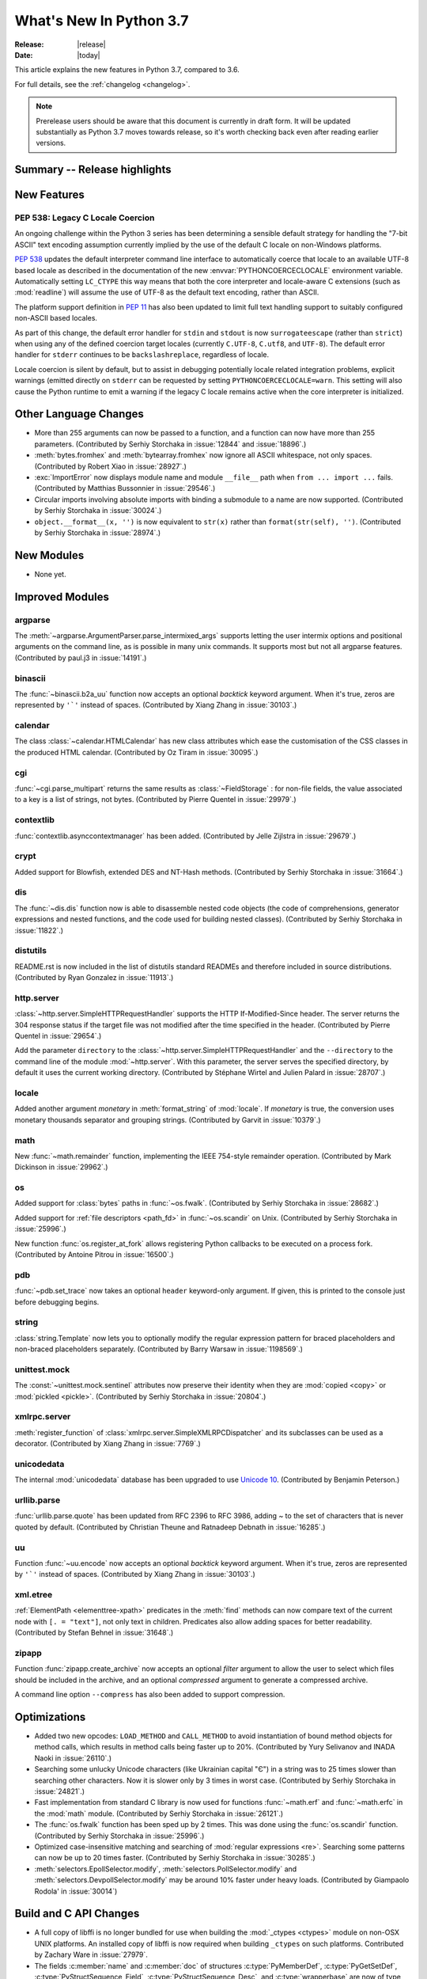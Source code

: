 ****************************
  What's New In Python 3.7
****************************

:Release: |release|
:Date: |today|

.. Rules for maintenance:

   * Anyone can add text to this document.  Do not spend very much time
   on the wording of your changes, because your text will probably
   get rewritten to some degree.

   * The maintainer will go through Misc/NEWS periodically and add
   changes; it's therefore more important to add your changes to
   Misc/NEWS than to this file.

   * This is not a complete list of every single change; completeness
   is the purpose of Misc/NEWS.  Some changes I consider too small
   or esoteric to include.  If such a change is added to the text,
   I'll just remove it.  (This is another reason you shouldn't spend
   too much time on writing your addition.)

   * If you want to draw your new text to the attention of the
   maintainer, add 'XXX' to the beginning of the paragraph or
   section.

   * It's OK to just add a fragmentary note about a change.  For
   example: "XXX Describe the transmogrify() function added to the
   socket module."  The maintainer will research the change and
   write the necessary text.

   * You can comment out your additions if you like, but it's not
   necessary (especially when a final release is some months away).

   * Credit the author of a patch or bugfix.   Just the name is
   sufficient; the e-mail address isn't necessary.

   * It's helpful to add the bug/patch number as a comment:

   XXX Describe the transmogrify() function added to the socket
   module.
   (Contributed by P.Y. Developer in :issue:`12345`.)

   This saves the maintainer the effort of going through the Mercurial log
   when researching a change.

This article explains the new features in Python 3.7, compared to 3.6.

For full details, see the :ref:`changelog <changelog>`.

.. note::

   Prerelease users should be aware that this document is currently in draft
   form. It will be updated substantially as Python 3.7 moves towards release,
   so it's worth checking back even after reading earlier versions.


Summary -- Release highlights
=============================

.. This section singles out the most important changes in Python 3.7.
   Brevity is key.


.. PEP-sized items next.



New Features
============

.. _whatsnew37-pep538:

PEP 538: Legacy C Locale Coercion
---------------------------------

An ongoing challenge within the Python 3 series has been determining a sensible
default strategy for handling the "7-bit ASCII" text encoding assumption
currently implied by the use of the default C locale on non-Windows platforms.

:pep:`538` updates the default interpreter command line interface to
automatically coerce that locale to an available UTF-8 based locale as
described in the documentation of the new :envvar:`PYTHONCOERCECLOCALE`
environment variable. Automatically setting ``LC_CTYPE`` this way means that
both the core interpreter and locale-aware C extensions (such as
:mod:`readline`) will assume the use of UTF-8 as the default text encoding,
rather than ASCII.

The platform support definition in :pep:`11` has also been updated to limit
full text handling support to suitably configured non-ASCII based locales.

As part of this change, the default error handler for ``stdin`` and ``stdout``
is now ``surrogateescape`` (rather than ``strict``) when using any of the
defined coercion target locales (currently ``C.UTF-8``, ``C.utf8``, and
``UTF-8``). The default error handler for ``stderr`` continues to be
``backslashreplace``, regardless of locale.

Locale coercion is silent by default, but to assist in debugging potentially
locale related integration problems, explicit warnings (emitted directly on
``stderr`` can be requested by setting ``PYTHONCOERCECLOCALE=warn``. This
setting will also cause the Python runtime to emit a warning if the legacy C
locale remains active when the core interpreter is initialized.

.. seealso::

    :pep:`538` -- Coercing the legacy C locale to a UTF-8 based locale
       PEP written and implemented by Nick Coghlan.


Other Language Changes
======================

* More than 255 arguments can now be passed to a function, and a function can
  now have more than 255 parameters. (Contributed by Serhiy Storchaka in
  :issue:`12844` and :issue:`18896`.)

* :meth:`bytes.fromhex` and :meth:`bytearray.fromhex` now ignore all ASCII
  whitespace, not only spaces. (Contributed by Robert Xiao in :issue:`28927`.)

* :exc:`ImportError` now displays module name and module ``__file__`` path when
  ``from ... import ...`` fails. (Contributed by Matthias Bussonnier in :issue:`29546`.)

* Circular imports involving absolute imports with binding a submodule to
  a name are now supported.
  (Contributed by Serhiy Storchaka in :issue:`30024`.)

* ``object.__format__(x, '')`` is now equivalent to ``str(x)`` rather than
  ``format(str(self), '')``.
  (Contributed by Serhiy Storchaka in :issue:`28974`.)


New Modules
===========

* None yet.


Improved Modules
================


argparse
--------

The :meth:`~argparse.ArgumentParser.parse_intermixed_args` supports letting
the user intermix options and positional arguments on the command line,
as is possible in many unix commands.  It supports most but not all
argparse features.  (Contributed by paul.j3 in :issue:`14191`.)


binascii
--------

The :func:`~binascii.b2a_uu` function now accepts an optional *backtick*
keyword argument.  When it's true, zeros are represented by ``'`'``
instead of spaces.  (Contributed by Xiang Zhang in :issue:`30103`.)


calendar
--------

The class :class:`~calendar.HTMLCalendar` has new class attributes which ease
the customisation of the CSS classes in the produced HTML calendar.
(Contributed by Oz Tiram in :issue:`30095`.)

cgi
---

:func:`~cgi.parse_multipart` returns the same results as
:class:`~FieldStorage` : for non-file fields, the value associated to a key
is a list of strings, not bytes.
(Contributed by Pierre Quentel in :issue:`29979`.)

contextlib
----------

:func:`contextlib.asynccontextmanager` has been added. (Contributed by
Jelle Zijlstra in :issue:`29679`.)

crypt
-----

Added support for Blowfish, extended DES and NT-Hash methods.
(Contributed by Serhiy Storchaka in :issue:`31664`.)

dis
---

The :func:`~dis.dis` function now is able to
disassemble nested code objects (the code of comprehensions, generator
expressions and nested functions, and the code used for building nested
classes).  (Contributed by Serhiy Storchaka in :issue:`11822`.)

distutils
---------

README.rst is now included in the list of distutils standard READMEs and
therefore included in source distributions.
(Contributed by Ryan Gonzalez in :issue:`11913`.)

http.server
-----------

:class:`~http.server.SimpleHTTPRequestHandler` supports the HTTP
If-Modified-Since header. The server returns the 304 response status if the
target file was not modified after the time specified in the header.
(Contributed by Pierre Quentel in :issue:`29654`.)

Add the parameter ``directory`` to the :class:`~http.server.SimpleHTTPRequestHandler`
and the ``--directory`` to the command line of the module :mod:`~http.server`.
With this parameter, the server serves the specified directory, by default it uses the current working directory.
(Contributed by Stéphane Wirtel and Julien Palard in :issue:`28707`.)

locale
------

Added another argument *monetary* in :meth:`format_string` of :mod:`locale`.
If *monetary* is true, the conversion uses monetary thousands separator and
grouping strings. (Contributed by Garvit in :issue:`10379`.)

math
----

New :func:`~math.remainder` function, implementing the IEEE 754-style remainder
operation. (Contributed by Mark Dickinson in :issue:`29962`.)

os
--

Added support for :class:`bytes` paths in :func:`~os.fwalk`. (Contributed by
Serhiy Storchaka in :issue:`28682`.)

Added support for :ref:`file descriptors <path_fd>` in :func:`~os.scandir`
on Unix.  (Contributed by Serhiy Storchaka in :issue:`25996`.)

New function :func:`os.register_at_fork` allows registering Python callbacks
to be executed on a process fork.  (Contributed by Antoine Pitrou in
:issue:`16500`.)

pdb
---

:func:`~pdb.set_trace` now takes an optional ``header`` keyword-only
argument.  If given, this is printed to the console just before debugging
begins.

string
------

:class:`string.Template` now lets you to optionally modify the regular
expression pattern for braced placeholders and non-braced placeholders
separately.  (Contributed by Barry Warsaw in :issue:`1198569`.)

unittest.mock
-------------

The :const:`~unittest.mock.sentinel` attributes now preserve their identity
when they are :mod:`copied <copy>` or :mod:`pickled <pickle>`. (Contributed by
Serhiy Storchaka in :issue:`20804`.)

xmlrpc.server
-------------

:meth:`register_function` of :class:`xmlrpc.server.SimpleXMLRPCDispatcher` and
its subclasses can be used as a decorator. (Contributed by Xiang Zhang in
:issue:`7769`.)

unicodedata
-----------

The internal :mod:`unicodedata` database has been upgraded to use `Unicode 10
<http://www.unicode.org/versions/Unicode10.0.0/>`_. (Contributed by Benjamin
Peterson.)

urllib.parse
------------

:func:`urllib.parse.quote` has been updated from RFC 2396 to RFC 3986,
adding `~` to the set of characters that is never quoted by default.
(Contributed by Christian Theune and Ratnadeep Debnath in :issue:`16285`.)

uu
--

Function :func:`~uu.encode` now accepts an optional *backtick*
keyword argument.  When it's true, zeros are represented by ``'`'``
instead of spaces.  (Contributed by Xiang Zhang in :issue:`30103`.)

xml.etree
---------

:ref:`ElementPath <elementtree-xpath>` predicates in the :meth:`find`
methods can now compare text of the current node with ``[. = "text"]``,
not only text in children.  Predicates also allow adding spaces for
better readability.  (Contributed by Stefan Behnel in :issue:`31648`.)

zipapp
------

Function :func:`zipapp.create_archive` now accepts an optional *filter*
argument to allow the user to select which files should be included in the
archive, and an optional *compressed* argument to generate a compressed
archive.

A command line option ``--compress`` has also been added to support
compression.


Optimizations
=============

* Added two new opcodes: ``LOAD_METHOD`` and ``CALL_METHOD`` to avoid
  instantiation of bound method objects for method calls, which results
  in method calls being faster up to 20%. (Contributed by Yury Selivanov and
  INADA Naoki in :issue:`26110`.)

* Searching some unlucky Unicode characters (like Ukrainian capital "Є")
  in a string was to 25 times slower than searching other characters.
  Now it is slower only by 3 times in worst case.
  (Contributed by Serhiy Storchaka in :issue:`24821`.)

* Fast implementation from standard C library is now used for functions
  :func:`~math.erf` and :func:`~math.erfc` in the :mod:`math` module.
  (Contributed by Serhiy Storchaka in :issue:`26121`.)

* The :func:`os.fwalk` function has been sped up by 2 times.  This was done
  using the :func:`os.scandir` function.
  (Contributed by Serhiy Storchaka in :issue:`25996`.)

* Optimized case-insensitive matching and searching of :mod:`regular
  expressions <re>`.  Searching some patterns can now be up to 20 times faster.
  (Contributed by Serhiy Storchaka in :issue:`30285`.)

* :meth:`selectors.EpollSelector.modify`, :meth:`selectors.PollSelector.modify`
  and :meth:`selectors.DevpollSelector.modify` may be around 10% faster under
  heavy loads. (Contributed by Giampaolo Rodola' in :issue:`30014`)

Build and C API Changes
=======================

* A full copy of libffi is no longer bundled for use when building the
  :mod:`_ctypes <ctypes>` module on non-OSX UNIX platforms.  An installed copy
  of libffi is now required when building ``_ctypes`` on such platforms.
  Contributed by Zachary Ware in :issue:`27979`.

* The fields :c:member:`name` and :c:member:`doc` of structures
  :c:type:`PyMemberDef`, :c:type:`PyGetSetDef`,
  :c:type:`PyStructSequence_Field`, :c:type:`PyStructSequence_Desc`,
  and :c:type:`wrapperbase` are now of type ``const char *`` rather of
  ``char *``.  (Contributed by Serhiy Storchaka in :issue:`28761`.)

* The result of :c:func:`PyUnicode_AsUTF8AndSize` and :c:func:`PyUnicode_AsUTF8`
  is now of type ``const char *`` rather of ``char *``. (Contributed by Serhiy
  Storchaka in :issue:`28769`.)

* Added functions :c:func:`PySlice_Unpack` and :c:func:`PySlice_AdjustIndices`.
  (Contributed by Serhiy Storchaka in :issue:`27867`.)

* :c:func:`PyOS_AfterFork` is deprecated in favour of the new functions
  :c:func:`PyOS_BeforeFork`, :c:func:`PyOS_AfterFork_Parent` and
  :c:func:`PyOS_AfterFork_Child`.  (Contributed by Antoine Pitrou in
  :issue:`16500`.)

* The Windows build process no longer depends on Subversion to pull in external
  sources, a Python script is used to download zipfiles from GitHub instead.
  If Python 3.6 is not found on the system (via ``py -3.6``), NuGet is used to
  download a copy of 32-bit Python for this purpose.  (Contributed by Zachary
  Ware in :issue:`30450`.)

* Support for building ``--without-threads`` is removed.
  (Contributed by Antoine Pitrou in :issue:`31370`.).


Other CPython Implementation Changes
====================================

* Trace hooks may now opt out of receiving ``line`` events from the interpreter
  by setting the new ``f_trace_lines`` attribute to :const:`False` on the frame
  being traced. (Contributed by Nick Coghlan in :issue:`31344`.)

* Trace hooks may now opt in to receiving ``opcode`` events from the interpreter
  by setting the new ``f_trace_opcodes`` attribute to :const:`True` on the frame
  being traced. (Contributed by Nick Coghlan in :issue:`31344`.)


Deprecated
==========

- Function :c:func:`PySlice_GetIndicesEx` is deprecated and replaced with
  a macro if ``Py_LIMITED_API`` is not set or set to the value between
  ``0x03050400`` and ``0x03060000`` (not including) or ``0x03060100`` or
  higher.  (Contributed by Serhiy Storchaka in :issue:`27867`.)

- Deprecated :meth:`format` from :mod:`locale`, use the :meth:`format_string`
  instead. (Contributed by Garvit in :issue:`10379`.)

- Methods
  :meth:`MetaPathFinder.find_module() <importlib.abc.MetaPathFinder.find_module>`
  (replaced by
  :meth:`MetaPathFinder.find_spec() <importlib.abc.MetaPathFinder.find_spec>`
  ) and
  :meth:`PathEntryFinder.find_loader() <importlib.abc.PathEntryFinder.find_loader>`
  (replaced by
  :meth:`PathEntryFinder.find_spec() <importlib.abc.PathEntryFinder.find_spec>`)
  both deprecated in Python 3.4 now emit :exc:`DeprecationWarning`. (Contributed
  by Matthias Bussonnier in :issue:`29576`)

- Using non-integer value for selecting a plural form in :mod:`gettext` is
  now deprecated.  It never correctly worked. (Contributed by Serhiy Storchaka
  in :issue:`28692`.)

- The :mod:`macpath` is now deprecated and will be removed in Python 3.8.


Changes in the C API
--------------------

- The type of results of :c:func:`PyThread_start_new_thread` and
  :c:func:`PyThread_get_thread_ident`, and the *id* parameter of
  :c:func:`PyThreadState_SetAsyncExc` changed from :c:type:`long` to
  :c:type:`unsigned long`.
  (Contributed by Serhiy Storchaka in :issue:`6532`.)

- :c:func:`PyUnicode_AsWideCharString` now raises a :exc:`ValueError` if the
  second argument is *NULL* and the :c:type:`wchar_t*` string contains null
  characters.  (Contributed by Serhiy Storchaka in :issue:`30708`.)


Windows Only
------------
- The python launcher, (py.exe), can accept 32 & 64 bit specifiers **without**
  having to specify a minor version as well. So ``py -3-32`` and ``py -3-64``
  become valid as well as ``py -3.7-32``, also the -*m*-64 and -*m.n*-64 forms
  are now accepted to force 64 bit python even if 32 bit would have otherwise
  been used. If the specified version is not available py.exe will error exit.
  (Contributed by Steve Barnes in :issue:`30291`.)

- The launcher can be run as "py -0" to produce a list of the installed pythons,
  *with default marked with an asterix*. Running "py -0p" will include the paths.
  If py is run with a version specifier that cannot be matched it will also print
  the *short form* list of available specifiers.
  (Contributed by Steve Barnes in :issue:`30362`.)

Removed
=======

API and Feature Removals
------------------------

* Unknown escapes consisting of ``'\'`` and an ASCII letter in replacement
  templates for :func:`re.sub` were deprecated in Python 3.5, and will now
  cause an error.

* Removed support of the *exclude* argument in :meth:`tarfile.TarFile.add`.
  It was deprecated in Python 2.7 and 3.2.  Use the *filter* argument instead.

* The ``splitunc()`` function in the :mod:`ntpath` module was deprecated in
  Python 3.1, and has now been removed.  Use the :func:`~os.path.splitdrive`
  function instead.

* :func:`collections.namedtuple` no longer supports the *verbose* parameter
  or ``_source`` attribute which showed the generated source code for the
  named tuple class.  This was part of an optimization designed to speed-up
  class creation.  (Contributed by Jelle Zijlstra with further improvements
  by INADA Naoki, Serhiy Storchaka, and Raymond Hettinger in :issue:`28638`.)

* Functions :func:`bool`, :func:`float`, :func:`list` and :func:`tuple` no
  longer take keyword arguments.  The first argument of :func:`int` can now
  be passed only as positional argument.

* Removed previously deprecated in Python 2.4 classes ``Plist``, ``Dict`` and
  ``_InternalDict`` in the :mod:`plistlib` module.  Dict values in the result
  of functions :func:`~plistlib.readPlist` and
  :func:`~plistlib.readPlistFromBytes` are now normal dicts.  You no longer
  can use attribute access to access items of these dictionaries.


Porting to Python 3.7
=====================

This section lists previously described changes and other bugfixes
that may require changes to your code.


Changes in the Python API
-------------------------

* :meth:`pkgutil.walk_packages` now raises ValueError if *path* is a string.
  Previously an empty list was returned. (Contributed by Sanyam Khurana in
  :issue:`24744`.)

* A format string argument for :meth:`string.Formatter.format`
  is now :ref:`positional-only <positional-only_parameter>`.
  Passing it as a keyword argument was deprecated in Python 3.5. (Contributed
  by Serhiy Storchaka in :issue:`29193`.)

* Attributes :attr:`~http.cookies.Morsel.key`,
  :attr:`~http.cookies.Morsel.value` and
  :attr:`~http.cookies.Morsel.coded_value` of class
  :class:`http.cookies.Morsel` are now read-only.
  Assigning to them was deprecated in Python 3.5.
  Use the :meth:`~http.cookies.Morsel.set` method for setting them.
  (Contributed by Serhiy Storchaka in :issue:`29192`.)

* ``Module``, ``FunctionDef``, ``AsyncFunctionDef``, and
  ``ClassDef`` AST nodes now have a new ``docstring`` field.
  The first statement in their body is not considered as a docstring
  anymore.  ``co_firstlineno`` and ``co_lnotab`` of code object for class
  and module are affected by this change. (Contributed by INADA Naoki and
  Eugene Toder in :issue:`29463`.)

* The *mode* argument of :func:`os.makedirs` no longer affects the file
  permission bits of newly-created intermediate-level directories.
  To set their file permission bits you can set the umask before invoking
  ``makedirs()``.
  (Contributed by Serhiy Storchaka in :issue:`19930`.)

* The :attr:`struct.Struct.format` type is now :class:`str` instead of
  :class:`bytes`. (Contributed by Victor Stinner in :issue:`21071`.)

* Due to internal changes in :mod:`socket` you won't be able to
  :func:`socket.fromshare` a socket :func:`~socket.socket.share`-ed in older
  Python versions.

* ``repr`` for :class:`datetime.timedelta` has changed to include keyword arguments
  in the output. (Contributed by Utkarsh Upadhyay in :issue:`30302`.)


CPython bytecode changes
------------------------

* Added two new opcodes: :opcode:`LOAD_METHOD` and :opcode:`CALL_METHOD`.
  (Contributed by Yury Selivanov and INADA Naoki in :issue:`26110`.)
